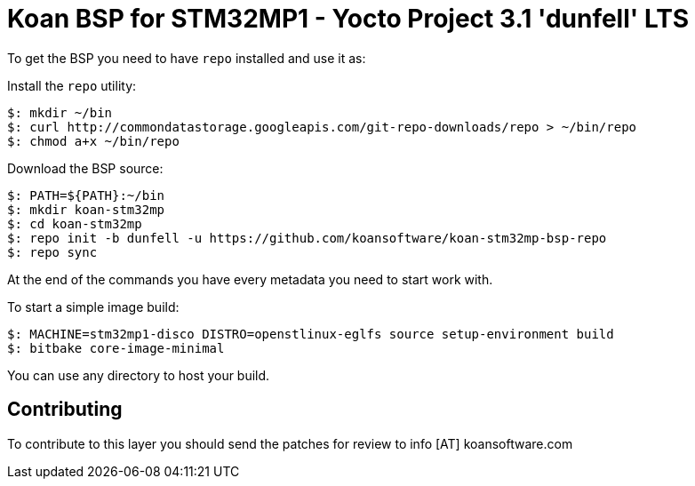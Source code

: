 = Koan BSP for STM32MP1 - Yocto Project 3.1 'dunfell' LTS

To get the BSP you need to have `repo` installed and use it as:

Install the `repo` utility:

[source,console]
$: mkdir ~/bin
$: curl http://commondatastorage.googleapis.com/git-repo-downloads/repo > ~/bin/repo
$: chmod a+x ~/bin/repo

Download the BSP source:

[source,console]
$: PATH=${PATH}:~/bin
$: mkdir koan-stm32mp
$: cd koan-stm32mp
$: repo init -b dunfell -u https://github.com/koansoftware/koan-stm32mp-bsp-repo
$: repo sync

At the end of the commands you have every metadata you need to start work with.

To start a simple image build:

[source,console]
$: MACHINE=stm32mp1-disco DISTRO=openstlinux-eglfs source setup-environment build
$: bitbake core-image-minimal

You can use any directory to host your build.

== Contributing

To contribute to this layer you should send the patches for review to info [AT] koansoftware.com

